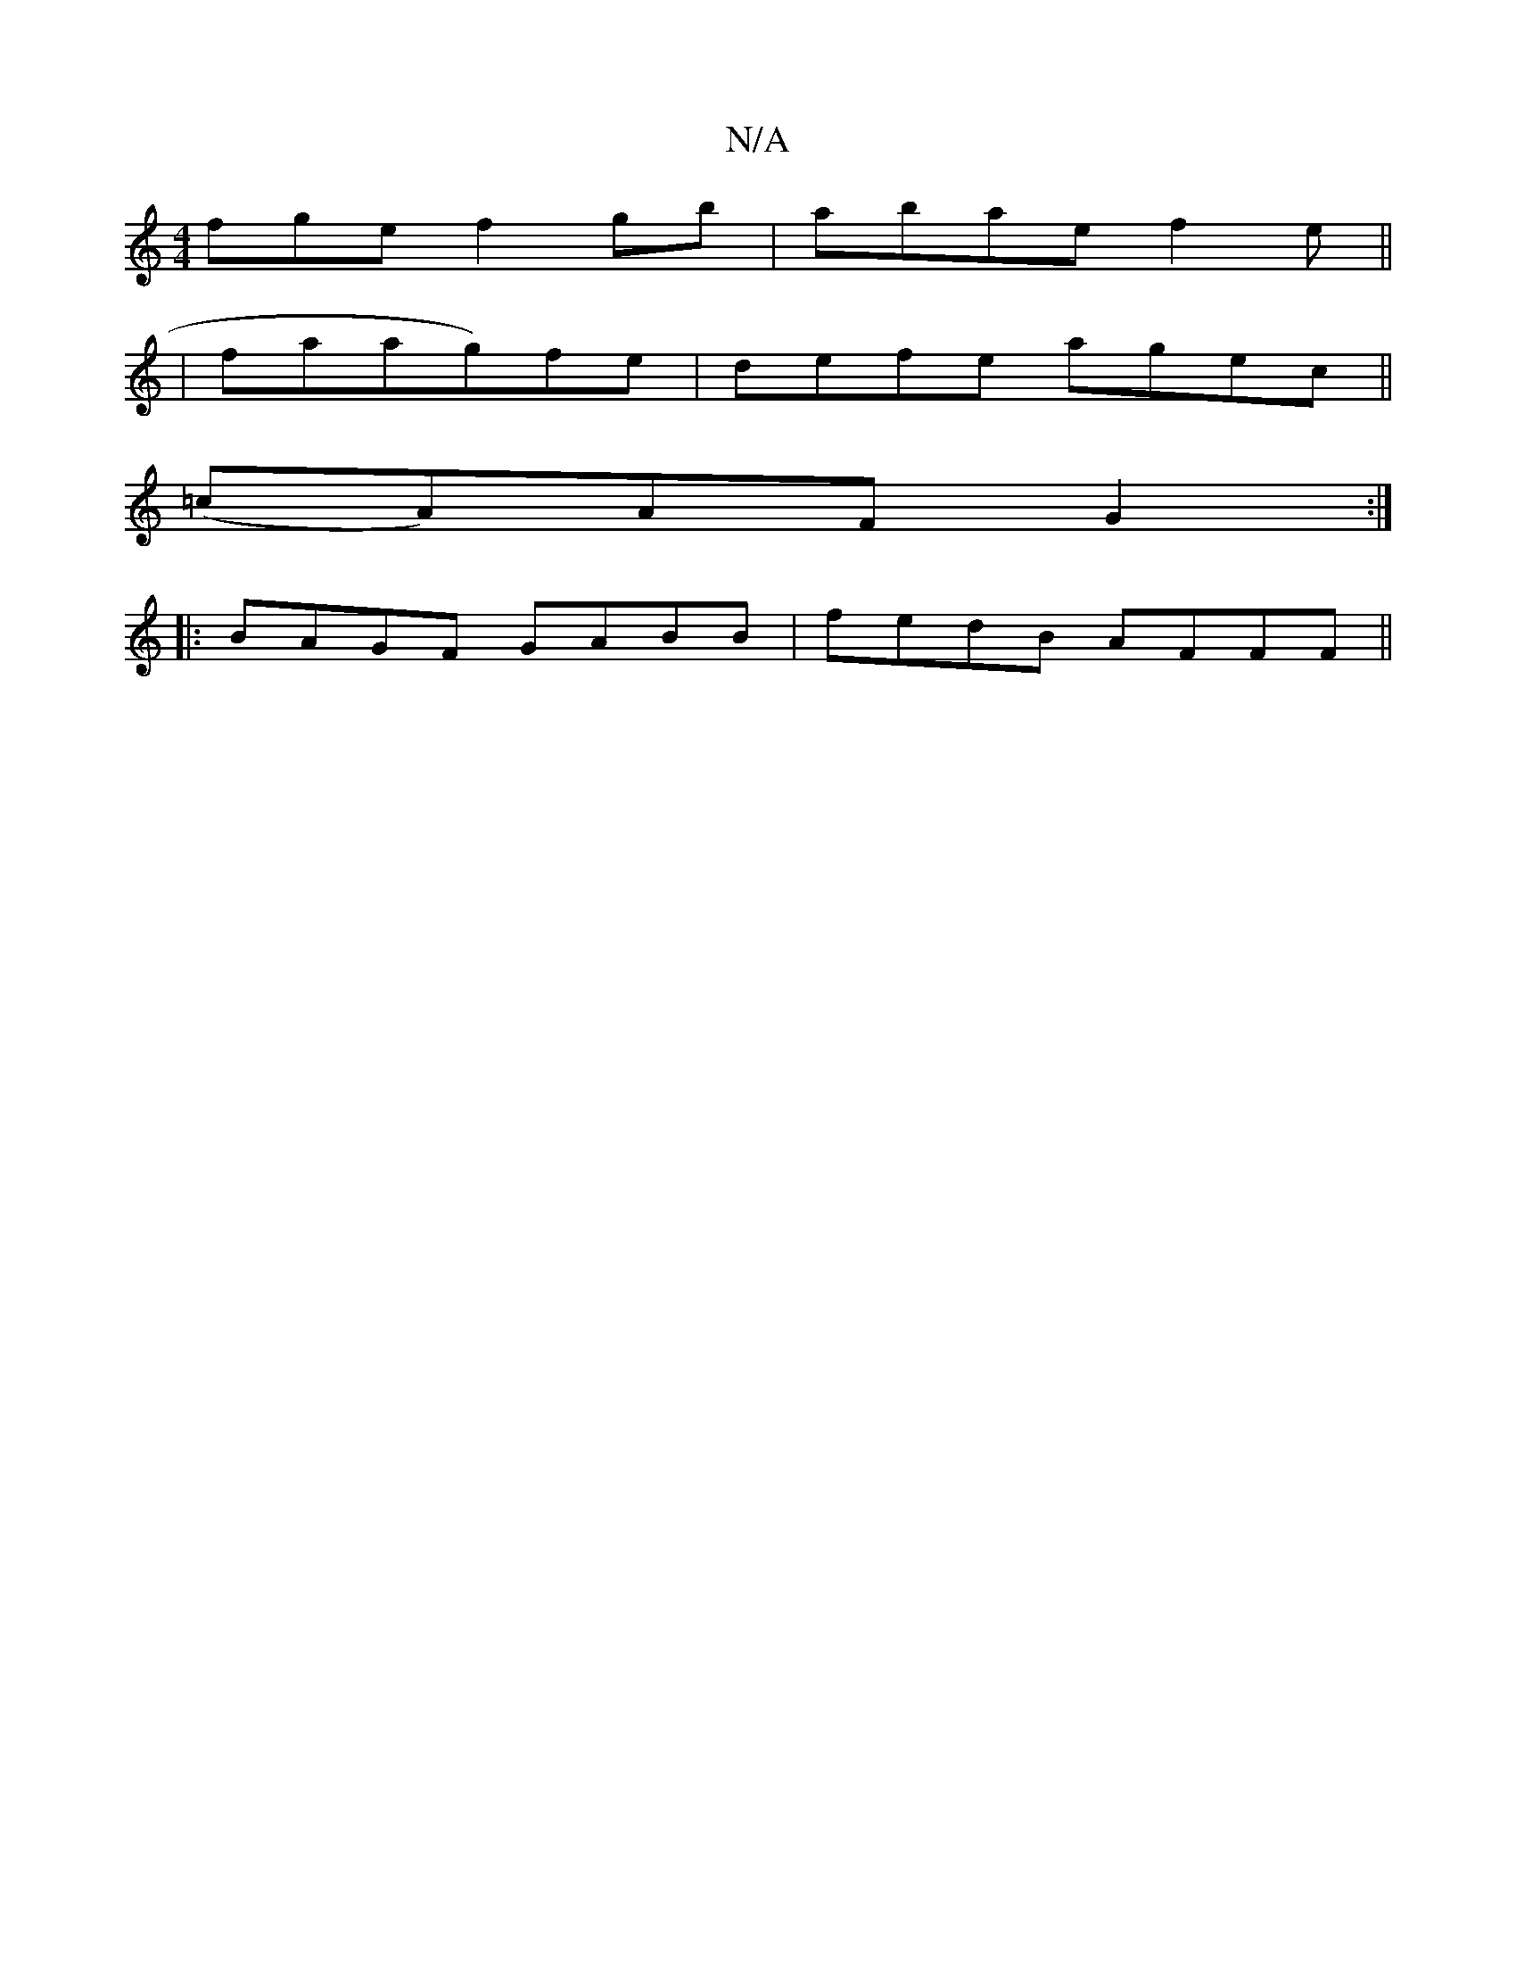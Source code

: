 X:1
T:N/A
M:4/4
R:N/A
K:Cmajor
fge f2gb|abae f2 e ||
|faag)fe | defe agec||
(=cA)AF G2:|
|: BAGF GABB | fedB AFFF ||

B2AB cfec|ABce dBAE|FGAB ~B3A|BcdB ABca|gaeg eB A2|
d2 (3cBA fedB|AG~F2 ADEF|GDEF D3|caf g2g|
fed efg|edc BAG|Ace